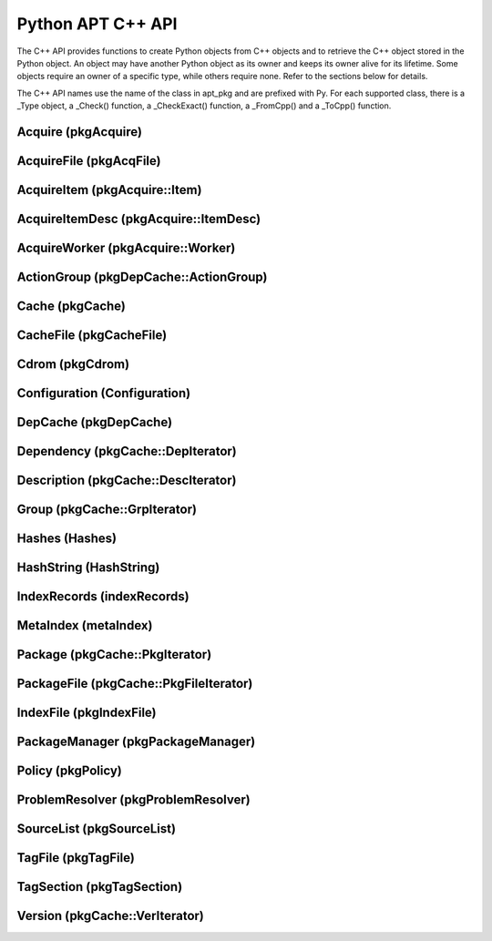 Python APT C++ API
==================
The C++ API provides functions to create Python objects from C++ objects and
to retrieve the C++ object stored in the Python object. An object may have
another Python object as its owner and keeps its owner alive for its
lifetime. Some objects require an owner of a specific type, while others
require none. Refer to the sections below for details.

The C++ API names use the name of the class in apt_pkg and are prefixed with
Py. For each supported class, there is a _Type object, a _Check() function,
a _CheckExact() function, a _FromCpp() and a _ToCpp() function.

.. versionadded:: 0.7.100

Acquire (pkgAcquire)
--------------------
.. cvar:: PyTypeObject PyAcquire_Type

    The type object for :class:`apt_pkg.Acquire` objects.

.. cfunction:: int PyAcquire_Check(PyObject *object)

    Check that the object *object* is an :class:`apt_pkg.Acquire` object, or
    a subclass thereof.

.. cfunction:: int PyAcquire_CheckExact(PyObject *object)

    Check that the object *object* is an :class:`apt_pkg.Acquire` object and no
    subclass thereof.

.. cfunction:: PyObject* PyAcquire_FromCpp(pkgAcquire *acquire, bool delete, PyObject *owner)

    Create a new :class:`apt_pkg.Acquire` object from the :ctype:`pkgAcquire`
    pointer given by the parameter *acquire*. If the parameter *delete* is
    true, the object pointed to by *acquire* will be deleted when the refcount
    of the return value reaches 0.

.. cfunction:: pkgAcquire* PyAcquire_ToCpp(PyObject *acquire)

    Return the :ctype:`pkgAcquire` pointer contained in the Python object
    *acquire*.


AcquireFile (pkgAcqFile)
------------------------
.. cvar:: PyTypeObject PyAcquireFile_Type

    The type object for :class:`apt_pkg.AcquireFile` objects.

.. cfunction:: int PyAcquireFile_Check(PyObject *object)

    Check that the object *object* is an :class:`apt_pkg.AcquireFile` object, or
    a subclass thereof.

.. cfunction:: int PyAcquireFile_CheckExact(PyObject *object)

    Check that the object *object* is an :class:`apt_pkg.AcquireFile` object
    and no subclass thereof.

.. cfunction:: PyObject* PyAcquireFile_FromCpp(pkgAcqFile *file, bool delete, PyObject *owner)

    Create a new :class:`apt_pkg.AcquireFile` object from the :ctype:`pkgAcqFile`
    pointer given by the parameter *file*. If the parameter *delete* is
    true, the object pointed to by *file* will be deleted when the reference
    count of the returned object reaches 0. The parameter *owner* should point
    to a :class:`apt_pkg.Acquire` object.

.. cfunction:: pkgAcqFile* PyAcquireFile_ToCpp(PyObject *acquire)

    Return the :ctype:`pkgAcqFile` pointer contained in the Python object
    *acquire*.

AcquireItem (pkgAcquire::Item)
------------------------------
.. cvar:: PyTypeObject PyAcquireItem_Type

    The type object for :class:`apt_pkg.AcquireItem` objects.

.. cfunction:: int PyAcquireItem_Check(PyObject *object)

    Check that the object *object* is an :class:`apt_pkg.AcquireItem` object, or
    a subclass thereof.

.. cfunction:: int PyAcquireItem_CheckExact(PyObject *object)

    Check that the object *object* is an :class:`apt_pkg.AcquireItem` object
    and no subclass thereof.

.. cfunction:: PyObject* PyAcquireItem_FromCpp(pkgAcquire::Item *item, bool delete, PyObject *owner)

    Create a new :class:`apt_pkg.AcquireItem` object from the :ctype:`pkgAcquire::Item`
    pointer given by the parameter *item*. If the parameter *delete* is
    true, the object pointed to by *item* will be deleted when the reference
    count of the returned object reaches 0. The parameter *owner* should point
    to a :class:`apt_pkg.Acquire` object.

.. cfunction:: pkgAcquire::Item* PyAcquireItem_ToCpp(PyObject *object)

    Return the :ctype:`pkgAcquire::Item` pointer contained in the Python object
    *object*.

AcquireItemDesc (pkgAcquire::ItemDesc)
--------------------------------------
.. cvar:: PyTypeObject PyAcquireItemDesc_Type

    The type object for :class:`apt_pkg.AcquireItemDesc` objects.

.. cfunction:: int PyAcquireItemDesc_Check(PyObject *object)

    Check that the object *object* is an :class:`apt_pkg.AcquireItemDesc` object, or
    a subclass thereof.

.. cfunction:: int PyAcquireItemDesc_CheckExact(PyObject *object)

    Check that the object *object* is an :class:`apt_pkg.AcquireItemDesc` object
    and no subclass thereof.

.. cfunction:: PyObject* PyAcquireItemDesc_FromCpp(pkgAcquire::ItemDesc *desc, bool delete, PyObject *owner)

    Create a new :class:`apt_pkg.AcquireItemDesc` object from the :ctype:`pkgAcquire::ItemDesc`
    pointer given by the parameter *desc*. If the parameter *delete* is
    true, the object pointed to by *desc* will be deleted when the reference
    count of the returned object reaches 0. The parameter *owner* should point
    to a :class:`apt_pkg.AcquireItem` object.

.. cfunction:: pkgAcquire::ItemDesc* PyAcquireItemDesc_ToCpp(PyObject *object)

    Return the :ctype:`pkgAcquire::ItemDesc` pointer contained in the Python object
    *object*.

AcquireWorker (pkgAcquire::Worker)
----------------------------------
.. cvar:: PyTypeObject PyAcquireWorker_Type

    The type object for :class:`apt_pkg.AcquireWorker` objects.

.. cfunction:: int PyAcquireWorker_Check(PyObject *object)

    Check that the object *object* is an :class:`apt_pkg.AcquireWorker` object, or
    a subclass thereof.

.. cfunction:: int PyAcquireWorker_CheckExact(PyObject *object)

    Check that the object *object* is an :class:`apt_pkg.AcquireWorker` object
    and no subclass thereof.

.. cfunction:: PyObject* PyAcquireWorker_FromCpp(pkgAcquire::Worker *worker, bool delete, PyObject *owner)

    Create a new :class:`apt_pkg.AcquireWorker` object from the :ctype:`pkgAcquire::Worker`
    pointer given by the parameter *worker*. If the parameter *delete* is
    true, the object pointed to by *worker* will be deleted when the reference
    count of the returned object reaches 0. The parameter *owner* should point
    to a :class:`apt_pkg.Acquire` object.

.. cfunction:: pkgAcquire::Worker* PyAcquireWorker_ToCpp(PyObject *object)

    Return the :ctype:`pkgAcquire::Worker` pointer contained in the Python object
    *object*.

ActionGroup (pkgDepCache::ActionGroup)
--------------------------------------
.. cvar:: PyTypeObject PyActionGroup_Type

    The type object for :class:`apt_pkg.ActionGroup` objects.

.. cfunction:: int PyActionGroup_Check(PyObject *object)

    Check that the object *object* is an :class:`apt_pkg.ActionGroup` object, or
    a subclass thereof.

.. cfunction:: int PyActionGroup_CheckExact(PyObject *object)

    Check that the object *object* is an :class:`apt_pkg.ActionGroup` object
    and no subclass thereof.

.. cfunction:: PyObject* PyActionGroup_FromCpp(pkgDepCache::ActionGroup *agroup, bool delete, PyObject *owner)

    Create a new :class:`apt_pkg.ActionGroup` object from the :ctype:`pkgDepCache::ActionGroup`
    pointer given by the parameter *agroup*. If the parameter *delete* is
    true, the object pointed to by *agroup* will be deleted when the reference
    count of the returned object reaches 0. The parameter *owner* should point
    to a :class:`apt_pkg.DepCache` object.

.. cfunction:: pkgDepCache::ActionGroup* PyActionGroup_ToCpp(PyObject *object)

    Return the :ctype:`pkgDepCache::ActionGroup` pointer contained in the
    Python object *object*.

Cache (pkgCache)
------------------------
.. cvar:: PyTypeObject PyCache_Type

    The type object for :class:`apt_pkg.Cache` objects.

.. cfunction:: int PyCache_Check(PyObject *object)

    Check that the object *object* is an :class:`apt_pkg.Cache` object, or
    a subclass thereof.

.. cfunction:: int PyCache_CheckExact(PyObject *object)

    Check that the object *object* is an :class:`apt_pkg.Cache` object
    and no subclass thereof.

.. cfunction:: PyObject* PyCache_FromCpp(pkgCache *cache, bool delete, PyObject *owner)

    Create a new :class:`apt_pkg.Cache` object from the :ctype:`pkgCache`
    pointer given by the parameter *cache*. If the parameter *delete* is
    true, the object pointed to by *cache* will be deleted when the reference
    count of the returned object reaches 0. The parameter *owner* shall point
    to a object of the type :cdata:`PyCacheFile_Type`.

.. cfunction:: pkgCache* PyCache_ToCpp(PyObject *object)

    Return the :ctype:`pkgCache` pointer contained in the Python object
    *object*.


CacheFile (pkgCacheFile)
------------------------
.. cvar:: PyTypeObject PyCacheFile_Type

    The type object for CacheFile. This type is internal and not exported to
    Python anywhere.

.. cfunction:: int PyCacheFile_Check(PyObject *object)

    Check that the object *object* is of the type :cdata:`PyCacheFile_Type` or
    a subclass thereof.

.. cfunction:: int PyCacheFile_CheckExact(PyObject *object)

    Check that the object *object* is of the type :cdata:`PyCacheFile_Type` and
    no subclass thereof.

.. cfunction:: PyObject* PyCacheFile_FromCpp(pkgCacheFile *file, bool delete, PyObject *owner)

    Create a new :class:`apt_pkg.CacheFile` object from the :ctype:`pkgCacheFile`
    pointer given by the parameter *file* If the parameter *delete* is
    true, the object pointed to by *file* will be deleted when the reference
    count of the returned object reaches 0.

.. cfunction:: pkgCacheFile* PyCacheFile_ToCpp(PyObject *object)

    Return the :ctype:`pkgCacheFile` pointer contained in the Python object
    *object*.

Cdrom (pkgCdrom)
------------------------
.. cvar:: PyTypeObject PyCdrom_Type

    The type object for :class:`apt_pkg.Cdrom` objects.

.. cfunction:: int PyCdrom_Check(PyObject *object)

    Check that the object *object* is an :class:`apt_pkg.Cdrom` object, or
    a subclass thereof.

.. cfunction:: int PyCdrom_CheckExact(PyObject *object)

    Check that the object *object* is an :class:`apt_pkg.Cdrom` object
    and no subclass thereof.

.. cfunction:: PyObject* PyCdrom_FromCpp(pkgCdrom &cdrom, bool delete, PyObject *owner)

    Create a new :class:`apt_pkg.Cdrom` object from the :ctype:`pkgCdrom`
    reference given by the parameter *cdrom*. If the parameter *delete* is
    true, *cdrom* will be deleted when the reference count of the returned
    object reaches 0.

.. cfunction:: pkgCdrom& PyCdrom_ToCpp(PyObject *object)

    Return the :ctype:`pkgCdrom` reference contained in the Python object
    *object*.

Configuration (Configuration)
-------------------------------
.. cvar:: PyTypeObject PyConfiguration_Type

    The type object for :class:`apt_pkg.Configuration` objects.

.. cfunction:: int PyConfiguration_Check(PyObject *object)

    Check that the object *object* is an :class:`apt_pkg.Configuration` object, or
    a subclass thereof.

.. cfunction:: int PyConfiguration_CheckExact(PyObject *object)

    Check that the object *object* is an :class:`apt_pkg.Configuration` object
    and no subclass thereof.

.. cfunction:: PyObject* PyConfiguration_FromCpp(Configuration *cpp, bool delete, PyObject *owner)

    Create a new :class:`apt_pkg.Configuration` object from the :ctype:`Configuration`
    pointer given by the parameter *cpp*. If the parameter *delete* is
    true, the object pointed to by *cpp* will be deleted when the reference
    count of the returned object reaches 0. The parameter *owner* may refer to
    a parent object (e.g. when exposing a sub tree of a configuration object).

.. cfunction:: Configuration* PyConfiguration_ToCpp(PyObject *object)

    Return the :ctype:`Configuration` pointer contained in the Python object
    *object*.

DepCache (pkgDepCache)
------------------------
.. cvar:: PyTypeObject PyDepCache_Type

    The type object for :class:`apt_pkg.DepCache` objects.

.. cfunction:: int PyDepCache_Check(PyObject *object)

    Check that the object *object* is an :class:`apt_pkg.DepCache` object, or
    a subclass thereof.

.. cfunction:: int PyDepCache_CheckExact(PyObject *object)

    Check that the object *object* is an :class:`apt_pkg.DepCache` object
    and no subclass thereof.

.. cfunction:: PyObject* PyDepCache_FromCpp(pkgDepCache *cpp, bool delete, PyObject *owner)

    Create a new :class:`apt_pkg.DepCache` object from the :ctype:`pkgDepCache`
    pointer given by the parameter *cpp*. If the parameter *delete* is
    true, the object pointed to by *cpp* will be deleted when the reference
    count of the returned object reaches 0. The parameter *owner* must be
    a PyObject of the type :cdata:`PyCache_Type`.

.. cfunction:: pkgDepCache* PyDepCache_ToCpp(PyObject *object)

    Return the :ctype:`pkgDepCache` pointer contained in the Python object
    *object*.

Dependency (pkgCache::DepIterator)
----------------------------------
.. cvar:: PyTypeObject PyDependency_Type

    The type object for :class:`apt_pkg.Dependency` objects.

.. cfunction:: int PyDependency_Check(PyObject *object)

    Check that the object *object* is an :class:`apt_pkg.Dependency` object, or
    a subclass thereof.

.. cfunction:: int PyDependency_CheckExact(PyObject *object)

    Check that the object *object* is an :class:`apt_pkg.Dependency` object
    and no subclass thereof.

.. cfunction:: PyObject* PyDependency_FromCpp(pkgCache::DepIterator &cpp, bool delete, PyObject *owner)

    Create a new :class:`apt_pkg.Dependency` object from the :ctype:`pkgCache::DepIterator`
    reference given by the parameter *cpp*. If the parameter *delete* is
    true, *cpp* will be deleted when the reference
    count of the returned object reaches 0. The parameter *owner* must be
    a PyObject of the type :cdata:`PyPackage_Type`.

.. cfunction:: pkgCache::DepIterator& PyDependency_ToCpp(PyObject *object)

    Return the :ctype:`pkgCache::DepIterator` reference contained in the
    Python object *object*.

Description (pkgCache::DescIterator)
------------------------------------
.. cvar:: PyTypeObject PyDescription_Type

    The type object for :class:`apt_pkg.Description` objects.

.. cfunction:: int PyDescription_Check(PyObject *object)

    Check that the object *object* is an :class:`apt_pkg.Description` object, or
    a subclass thereof.

.. cfunction:: int PyDescription_CheckExact(PyObject *object)

    Check that the object *object* is an :class:`apt_pkg.Description` object
    and no subclass thereof.

.. cfunction:: PyObject* PyDescription_FromCpp(pkgCache::DescIterator &cpp, bool delete, PyObject *owner)

    Create a new :class:`apt_pkg.Description` object from the :ctype:`pkgCache::DescIterator`
    reference given by the parameter *cpp*. If the parameter *delete* is
    true, *cpp* will be deleted when the reference
    count of the returned object reaches 0. The parameter *owner* must be
    a PyObject of the type :cdata:`PyPackage_Type`.

.. cfunction:: pkgCache::DescIterator& PyDescription_ToCpp(PyObject *object)

    Return the :ctype:`pkgCache::DescIterator` reference contained in the
    Python object *object*.


Group (pkgCache::GrpIterator)
----------------------------------
.. cvar:: PyTypeObject PyGroup_Type

    The type object for :class:`apt_pkg.Group` objects.

.. cfunction:: int PyGroup_Check(PyObject *object)

    Check that the object *object* is an :class:`apt_pkg.Group` object, or
    a subclass thereof.

.. cfunction:: int PyGroup_CheckExact(PyObject *object)

    Check that the object *object* is an :class:`apt_pkg.Group` object
    and no subclass thereof.

.. cfunction:: PyObject* PyGroup_FromCpp(pkgCache::GrpIterator &cpp, bool delete, PyObject *owner)

    Create a new :class:`apt_pkg.Group` object from the :ctype:`pkgCache::GrpIterator`
    reference given by the parameter *cpp*. If the parameter *delete* is
    true, *cpp* will be deleted when the reference
    count of the returned object reaches 0. The parameter *owner* should be
    a PyObject of the type :cdata:`PyCache_Type`.

.. cfunction:: pkgCache::GrpIterator& PyGroup_ToCpp(PyObject *object)

    Return the :ctype:`pkgCache::GrpIterator` reference contained in the
    Python object *object*.

Hashes (Hashes)
----------------------------------
.. cvar:: PyTypeObject PyHashes_Type

    The type object for :class:`apt_pkg.Hashes` objects.

.. cfunction:: int PyHashes_Check(PyObject *object)

    Check that the object *object* is an :class:`apt_pkg.Hashes` object, or
    a subclass thereof.

.. cfunction:: int PyHashes_CheckExact(PyObject *object)

    Check that the object *object* is an :class:`apt_pkg.Hashes` object
    and no subclass thereof.

.. cfunction:: PyObject* PyHashes_FromCpp(Hashes &cpp, bool delete, PyObject *owner)

    Create a new :class:`apt_pkg.Hashes` object from the :ctype:`Hashes`
    reference given by the parameter *cpp*. If the parameter *delete* is
    true, *cpp* will be deleted when the reference count of the returned
    object reaches 0.

.. cfunction:: Hashes& PyHashes_ToCpp(PyObject *object)

    Return the :ctype:`Hashes` reference contained in the
    Python object *object*.

HashString (HashString)
------------------------
.. cvar:: PyTypeObject PyHashString_Type

    The type object for :class:`apt_pkg.HashString` objects.

.. cfunction:: int PyHashString_Check(PyObject *object)

    Check that the object *object* is an :class:`apt_pkg.HashString` object, or
    a subclass thereof.

.. cfunction:: int PyHashString_CheckExact(PyObject *object)

    Check that the object *object* is an :class:`apt_pkg.HashString` object
    and no subclass thereof.

.. cfunction:: PyObject* PyHashString_FromCpp(HashString *cpp, bool delete, PyObject *owner)

    Create a new :class:`apt_pkg.HashString` object from the :ctype:`HashString`
    pointer given by the parameter *cpp*. If the parameter *delete* is
    true, the object pointed to by *cpp* will be deleted when the reference
    count of the returned object reaches 0.

.. cfunction:: HashString* PyHashString_ToCpp(PyObject *object)

    Return the :ctype:`HashString` pointer contained in the Python object
    *object*.

IndexRecords (indexRecords)
----------------------------
.. cvar:: PyTypeObject PyIndexRecords_Type

    The type object for :class:`apt_pkg.IndexRecords` objects.

.. cfunction:: int PyIndexRecords_Check(PyObject *object)

    Check that the object *object* is an :class:`apt_pkg.IndexRecords` object, or
    a subclass thereof.

.. cfunction:: int PyIndexRecords_CheckExact(PyObject *object)

    Check that the object *object* is an :class:`apt_pkg.IndexRecords` object
    and no subclass thereof.

.. cfunction:: PyObject* PyIndexRecords_FromCpp(indexRecords *cpp, bool delete, PyObject *owner)

    Create a new :class:`apt_pkg.IndexRecords` object from the :ctype:`indexRecords`
    pointer given by the parameter *cpp*. If the parameter *delete* is
    true, the object pointed to by *cpp* will be deleted when the reference
    count of the returned object reaches 0.

.. cfunction:: indexRecords* PyIndexRecords_ToCpp(PyObject *object)

    Return the :ctype:`indexRecords` pointer contained in the Python object
    *object*.


MetaIndex (metaIndex)
------------------------
.. cvar:: PyTypeObject PyMetaIndex_Type

    The type object for :class:`apt_pkg.MetaIndex` objects.

.. cfunction:: int PyMetaIndex_Check(PyObject *object)

    Check that the object *object* is an :class:`apt_pkg.MetaIndex` object, or
    a subclass thereof.

.. cfunction:: int PyMetaIndex_CheckExact(PyObject *object)

    Check that the object *object* is an :class:`apt_pkg.MetaIndex` object
    and no subclass thereof.

.. cfunction:: PyObject* PyMetaIndex_FromCpp(metaIndex *cpp, bool delete, PyObject *owner)

    Create a new :class:`apt_pkg.MetaIndex` object from the :ctype:`metaIndex`
    pointer given by the parameter *cpp*. If the parameter *delete* is
    true, the object pointed to by *cpp* will be deleted when the reference
    count of the returned object reaches 0. The parameter *owner* should be
    a PyObject of the type :cdata:`PySourceList_Type`.

.. cfunction:: metaIndex* PyMetaIndex_ToCpp(PyObject *object)

    Return the :ctype:`metaIndex` pointer contained in the Python object
    *object*.

Package (pkgCache::PkgIterator)
----------------------------------
.. cvar:: PyTypeObject PyPackage_Type

    The type object for :class:`apt_pkg.Package` objects.

.. cfunction:: int PyPackage_Check(PyObject *object)

    Check that the object *object* is an :class:`apt_pkg.Package` object, or
    a subclass thereof.

.. cfunction:: int PyPackage_CheckExact(PyObject *object)

    Check that the object *object* is an :class:`apt_pkg.Package` object
    and no subclass thereof.

.. cfunction:: PyObject* PyPackage_FromCpp(pkgCache::PkgIterator &cpp, bool delete, PyObject *owner)

    Create a new :class:`apt_pkg.Package` object from the :ctype:`pkgCache::PkgIterator`
    reference given by the parameter *cpp*. If the parameter *delete* is
    true, *cpp* will be deleted when the reference
    count of the returned object reaches 0. The parameter *owner* should be
    a PyObject of the type :cdata:`PyCache_Type`.

.. cfunction:: pkgCache::PkgIterator& PyPackage_ToCpp(PyObject *object)

    Return the :ctype:`pkgCache::PkgIterator` reference contained in the
    Python object *object*.

PackageFile (pkgCache::PkgFileIterator)
----------------------------------------
.. cvar:: PyTypeObject PyPackageFile_Type

    The type object for :class:`apt_pkg.PackageFile` objects.

.. cfunction:: int PyPackageFile_Check(PyObject *object)

    Check that the object *object* is an :class:`apt_pkg.PackageFile` object, or
    a subclass thereof.

.. cfunction:: int PyPackageFile_CheckExact(PyObject *object)

    Check that the object *object* is an :class:`apt_pkg.PackageFile` object
    and no subclass thereof.

.. cfunction:: PyObject* PyPackageFile_FromCpp(pkgCache::PkgFileIterator &cpp, bool delete, PyObject *owner)

    Create a new :class:`apt_pkg.PackageFile` object from the :ctype:`pkgCache::PkgFileIterator`
    reference given by the parameter *cpp*. If the parameter *delete* is
    true, *cpp* will be deleted when the reference
    count of the returned object reaches 0. The parameter *owner* should be
    a PyObject of the type :cdata:`PyCache_Type`.

.. cfunction:: pkgCache::PkgFileIterator& PyPackageFile_ToCpp(PyObject *object)

    Return the :ctype:`pkgCache::PkgFileIterator` reference contained in the
    Python object *object*.

IndexFile (pkgIndexFile)
--------------------------------------
.. cvar:: PyTypeObject PyIndexFile_Type

    The type object for :class:`apt_pkg.IndexFile` objects.

.. cfunction:: int PyIndexFile_Check(PyObject *object)

    Check that the object *object* is an :class:`apt_pkg.IndexFile` object, or
    a subclass thereof.

.. cfunction:: int PyIndexFile_CheckExact(PyObject *object)

    Check that the object *object* is an :class:`apt_pkg.IndexFile` object
    and no subclass thereof.

.. cfunction:: PyObject* PyIndexFile_FromCpp(pkgIndexFile *cpp, bool delete, PyObject *owner)

    Create a new :class:`apt_pkg.IndexFile` object from the :ctype:`pkgIndexFile`
    pointer given by the parameter *cpp*. If the parameter *delete* is
    true, the object pointed to by *cpp* will be deleted when the reference
    count of the returned object reaches 0. The parameter *owner* should be
    a PyObject of the type :cdata:`PyMetaIndex_Type`.

.. cfunction:: pkgIndexFile* PyIndexFile_ToCpp(PyObject *object)

    Return the :ctype:`pkgIndexFile` pointer contained in the Python object
    *object*.


PackageManager (pkgPackageManager)
----------------------------------
.. cvar:: PyTypeObject PyPackageManager_Type

    The type object for :class:`apt_pkg.PackageManager` objects.

.. cfunction:: int PyPackageManager_Check(PyObject *object)

    Check that the object *object* is an :class:`apt_pkg.PackageManager` object, or
    a subclass thereof.

.. cfunction:: int PyPackageManager_CheckExact(PyObject *object)

    Check that the object *object* is an :class:`apt_pkg.PackageManager` object
    and no subclass thereof.

.. cfunction:: PyObject* PyPackageManager_FromCpp(pkgPackageManager *cpp, bool delete, PyObject *owner)

    Create a new :class:`apt_pkg.PackageManager` object from the :ctype:`pkgPackageManager`
    pointer given by the parameter *cpp*. If the parameter *delete* is
    true, the object pointed to by *cpp* will be deleted when the reference
    count of the returned object reaches 0.

.. cfunction:: pkgPackageManager* PyPackageManager_ToCpp(PyObject *object)

    Return the :ctype:`pkgPackageManager` pointer contained in the Python object
    *object*.


Policy (pkgPolicy)
------------------
.. cvar:: PyTypeObject PyPolicy_Type

    The type object for :class:`apt_pkg.Policy` objects.

.. cfunction:: int PyPolicy_Check(PyObject *object)

    Check that the object *object* is an :class:`apt_pkg.Policy` object, or
    a subclass thereof.

.. cfunction:: int PyPolicy_CheckExact(PyObject *object)

    Check that the object *object* is an :class:`apt_pkg.Policy` object
    and no subclass thereof.

.. cfunction:: PyObject* PyPolicy_FromCpp(pkgPolicy *cpp, bool delete, PyObject *owner)

    Create a new :class:`apt_pkg.Policy` object from the :ctype:`pkgPolicy`
    pointer given by the parameter *cpp*. If the parameter *delete* is
    true, the object pointed to by *cpp* will be deleted when the reference
    count of the returned object reaches 0. The parameter *owner* must be
    a PyObject of the type :cdata:`PyCache_Type`.

.. cfunction:: pkgPolicy* PyPolicy_ToCpp(PyObject *object)

    Return the :ctype:`pkgPolicy` pointer contained in the Python object
    *object*.


ProblemResolver (pkgProblemResolver)
--------------------------------------
.. cvar:: PyTypeObject PyProblemResolver_Type

    The type object for :class:`apt_pkg.ProblemResolver` objects.

.. cfunction:: int PyProblemResolver_Check(PyObject *object)

    Check that the object *object* is an :class:`apt_pkg.ProblemResolver` object, or
    a subclass thereof.

.. cfunction:: int PyProblemResolver_CheckExact(PyObject *object)

    Check that the object *object* is an :class:`apt_pkg.ProblemResolver` object
    and no subclass thereof.

.. cfunction:: PyObject* PyProblemResolver_FromCpp(pkgProblemResolver *cpp, bool delete, PyObject *owner)

    Create a new :class:`apt_pkg.ProblemResolver` object from the :ctype:`pkgProblemResolver`
    pointer given by the parameter *cpp*. If the parameter *delete* is
    true, the object pointed to by *cpp* will be deleted when the reference
    count of the returned object reaches 0. The parameter *owner* must be
    a PyObject of the type :cdata:`PyDepCache_Type`.

.. cfunction:: pkgProblemResolver* PyProblemResolver_ToCpp(PyObject *object)

    Return the :ctype:`pkgProblemResolver` pointer contained in the Python object
    *object*.



SourceList (pkgSourceList)
---------------------------
.. cvar:: PyTypeObject PySourceList_Type

    The type object for :class:`apt_pkg.SourceList` objects.

.. cfunction:: int PySourceList_Check(PyObject *object)

    Check that the object *object* is an :class:`apt_pkg.SourceList` object, or
    a subclass thereof.

.. cfunction:: int PySourceList_CheckExact(PyObject *object)

    Check that the object *object* is an :class:`apt_pkg.SourceList` object
    and no subclass thereof.

.. cfunction:: PyObject* PySourceList_FromCpp(pkgSourceList *cpp, bool delete, PyObject *owner)

    Create a new :class:`apt_pkg.SourceList` object from the :ctype:`pkgSourceList`
    pointer given by the parameter *cpp*. If the parameter *delete* is
    true, the object pointed to by *cpp* will be deleted when the reference
    count of the returned object reaches 0.

.. cfunction:: pkgSourceList* PySourceList_ToCpp(PyObject *object)

    Return the :ctype:`pkgSourceList` pointer contained in the Python object
    *object*.


TagFile (pkgTagFile)
----------------------------------
.. cvar:: PyTypeObject PyTagFile_Type

    The type object for :class:`apt_pkg.TagFile` objects.

.. cfunction:: int PyTagFile_Check(PyObject *object)

    Check that the object *object* is an :class:`apt_pkg.TagFile` object, or
    a subclass thereof.

.. cfunction:: int PyTagFile_CheckExact(PyObject *object)

    Check that the object *object* is an :class:`apt_pkg.TagFile` object
    and no subclass thereof.

.. cfunction:: PyObject* PyTagFile_FromCpp(pkgTagFile &cpp, bool delete, PyObject *owner)

    Create a new :class:`apt_pkg.TagFile` object from the :ctype:`pkgTagFile`
    reference given by the parameter *cpp*. If the parameter *delete* is
    true, *cpp* will be deleted when the reference
    count of the returned object reaches 0. The parameter *owner* may be any
    Python object.

.. cfunction:: pkgTagFile& PyTagFile_ToCpp(PyObject *object)

    Return the :ctype:`pkgTagFile` reference contained in the
    Python object *object*.

TagSection (pkgTagSection)
----------------------------------
.. cvar:: PyTypeObject PyTagSection_Type

    The type object for :class:`apt_pkg.TagSection` objects.

.. cfunction:: int PyTagSection_Check(PyObject *object)

    Check that the object *object* is an :class:`apt_pkg.TagSection` object, or
    a subclass thereof.

.. cfunction:: int PyTagSection_CheckExact(PyObject *object)

    Check that the object *object* is an :class:`apt_pkg.TagSection` object
    and no subclass thereof.

.. cfunction:: PyObject* PyTagSection_FromCpp(pkgTagSection &cpp, bool delete, PyObject *owner)

    Create a new :class:`apt_pkg.TagSection` object from the :ctype:`pkgTagSection`
    reference given by the parameter *cpp*. If the parameter *delete* is
    true, *cpp* will be deleted when the reference
    count of the returned object reaches 0. The parameter *owner* may be
    a PyObject of the type :cdata:`PyTagFile_Type`.

.. cfunction:: pkgTagSection& PyTagSection_ToCpp(PyObject *object)

    Return the :ctype:`pkgTagSection` reference contained in the
    Python object *object*.

Version (pkgCache::VerIterator)
----------------------------------
.. cvar:: PyTypeObject PyVersion_Type

    The type object for :class:`apt_pkg.Version` objects.

.. cfunction:: int PyVersion_Check(PyObject *object)

    Check that the object *object* is an :class:`apt_pkg.Version` object, or
    a subclass thereof.

.. cfunction:: int PyVersion_CheckExact(PyObject *object)

    Check that the object *object* is an :class:`apt_pkg.Version` object
    and no subclass thereof.

.. cfunction:: PyObject* PyVersion_FromCpp(pkgCache::VerIterator &cpp, bool delete, PyObject *owner)

    Create a new :class:`apt_pkg.Version` object from the :ctype:`pkgCache::VerIterator`
    reference given by the parameter *cpp*. If the parameter *delete* is
    true, *cpp* will be deleted when the reference
    count of the returned object reaches 0. The parameter *owner* must be
    a PyObject of the type :cdata:`PyPackage_Type`.

.. cfunction:: pkgCache::VerIterator& PyVersion_ToCpp(PyObject *object)

    Return the :ctype:`pkgCache::VerIterator` reference contained in the
    Python object *object*.
